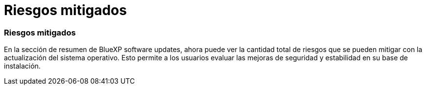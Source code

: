 = Riesgos mitigados
:allow-uri-read: 




=== Riesgos mitigados

En la sección de resumen de BlueXP software updates, ahora puede ver la cantidad total de riesgos que se pueden mitigar con la actualización del sistema operativo.  Esto permite a los usuarios evaluar las mejoras de seguridad y estabilidad en su base de instalación.
